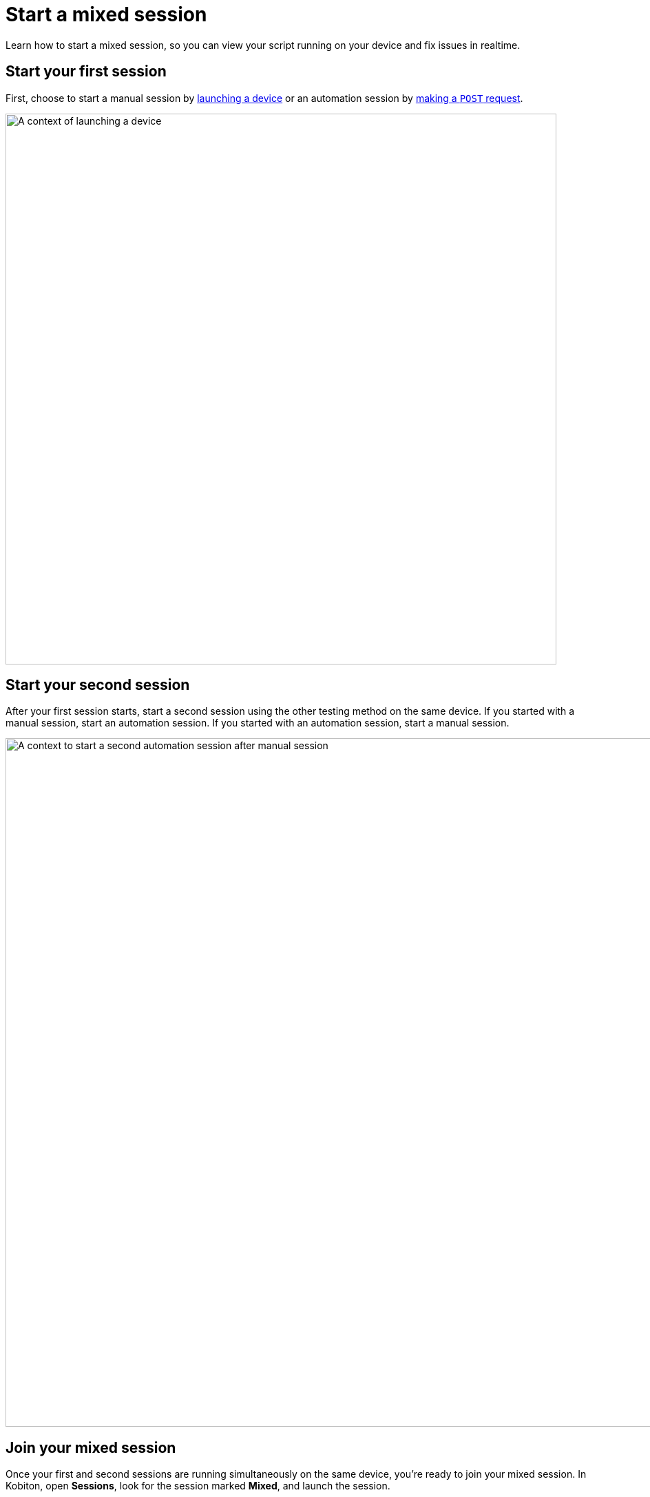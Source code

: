 = Start a mixed session
:navtitle: Start a mixed session

Learn how to start a mixed session, so you can view your script running on your device and fix issues in realtime.

== Start your first session

First, choose to start a manual session by xref:devices:search-for-a-device.adoc[launching a device] or an automation session by link:https://api.kobiton.com/v2/docs#tag/NativeFrameworkAPI/operation/NativeFrameworkAPI_InitiateNativeSession[making a `POST` request].

image::automation-testing:launch-device-context.png[width=800,alt="A context of launching a device"]

== Start your second session

After your first session starts, start a second session using the other testing method on the same device. If you started with a manual session, start an automation session. If you started with an automation session, start a manual session.

image::automation-testing:start-second-session-context.png[width=1000,alt="A context to start a second automation session after manual session"]


== Join your mixed session

Once your first and second sessions are running simultaneously on the same device, you're ready to join your mixed session. In Kobiton, open *Sessions*, look for the session marked *Mixed*, and launch the session.

image::automation-testing:mixed-session-context.png[width=1000,alt="A context to filter Mixed session in the Session"]


Now you can view your script running on the device in realtime and fix issues on the fly.

image:$NEW-IMAGE$[width=, alt=""]
